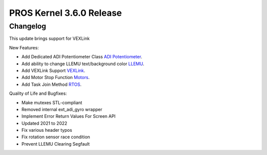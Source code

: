 =========================
PROS Kernel 3.6.0 Release
=========================

.. post:: 11 April, 2022
   :tags: blog, kernel-release

Changelog
---------

This update brings support for VEXLink

New Features:

- Add Dedicated ADI Potentiometer Class `ADI Potentiometer <../../v5/api/c/adi.html>`_.
- Add ability to change LLEMU text/background color `LLEMU <../../v5/api/cpp/llemu.html>`_.
- Add VEXLink Support `VEXLink <../../v5/api/cpp/link.html>`_.
- Add Motor Stop Function `Motors <../../v5/api/cpp/motors.html>`_.
- Add Task Join Method `RTOS <../../v5/api/cpp/rtos.html>`_.

Quality of Life and Bugfixes:

- Make mutexes STL-compliant
- Removed internal ext_adi_gyro wrapper
- Implement Error Return Values For Screen API
- Updated 2021 to 2022
- Fix various header typos
- Fix rotation sensor race condition
- Prevent LLEMU Clearing Segfault

